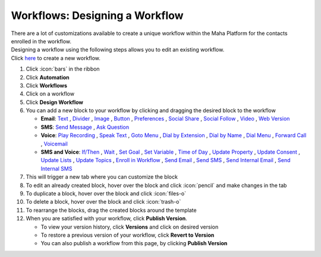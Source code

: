 Workflows: Designing a Workflow
===============================

| There are a lot of customizations available to create a unique workflow within the Maha Platform for the contacts enrolled in the workflow.
| Designing a workflow using the following steps allows you to edit an existing workflow.
| Click `here </users/automation/guides/workflows/new_workflow.html>`_ to create a new workflow.

#. Click :icon:`bars` in the ribbon
#. Click **Automation**
#. Click **Workflows**
#. Click on a workflow
#. Click **Design Workflow**
#. You can add a new block to your workflow by clicking and dragging the desired block to the workflow

   * **Email**: `Text </users/automation/guides/emails/email_text_block.html>`_ , `Divider </users/automation/guides/emails/email_divider_block.html>`_ , `Image </users/automation/guides/emails/email_image_block.html>`_ , `Button </users/automation/guides/emails/email_button_block.html>`_ , `Preferences </users/automation/guides/emails/email_preference_block.html>`_ , `Social Share </users/automation/guides/emails/email_social_share_block.html>`_ , `Social Follow </users/automation/guides/emails/email_social_follow_block.html>`_ , `Video </users/automation/guides/emails/email_video_block.html>`_ , `Web Version </users/automation/guides/emails/email_web_version_block.html>`_
   * **SMS**: `Send Message </users/automation/guides/workflows/send_message_block.html>`_ , `Ask Question </users/automation/guides/workflows/ask_question_block.html>`_
   * **Voice**: `Play Recording </users/automation/guides/workflows/play_recording_block.html>`_ , `Speak Text </users/automation/guides/workflows/speak_text_block.html>`_ , `Goto Menu </users/automation/guides/workflows/go_to_menu_block.html>`_ , `Dial by Extension </users/automation/guides/workflows/dial_by_extension_block.html>`_ , `Dial by Name </users/automation/guides/workflows/dial_by_name_block.html>`_ , `Dial Menu </users/automation/guides/workflows/dial_menu_block.html>`_ , `Forward Call </users/automation/guides/workflows/forward_call_block.html>`_ , `Voicemail </users/automation/guides/workflows/voicemail_block.html>`_
   * **SMS and Voice**: `If/Then </users/automation/guides/workflows/if_then_block.html>`_ , `Wait </users/automation/guides/workflows/wait_block.html>`_ , `Set Goal </users/automation/guides/workflows/set_goal_block.html>`_ , `Set Variable </users/automation/guides/workflows/set_variable_block.html>`_ , `Time of Day </users/automation/guides/workflows/time_of_day_block.html>`_ , `Update Property </users/automation/guides/workflows/update_property_block.html>`_ , `Update Consent </users/automation/guides/workflows/update_consent_block.html>`_ , `Update Lists </users/automation/guides/workflows/update_lists_block.html>`_ , `Update Topics </users/automation/guides/workflows/update_topics_block.html>`_ , `Enroll in Workflow </users/automation/guides/workflows/enroll_in_a_workflow_block.html>`_ , `Send Email </users/automation/guides/workflows/send_email_block.html>`_ , `Send SMS </users/automation/guides/workflows/send_sms_block.html>`_ , `Send Internal Email </users/automation/guides/workflows/send_internal_email_block.html>`_ , `Send Internal SMS </users/automation/guides/workflows/send_internal_sms_block.html>`_
#. This will trigger a new tab where you can customize the block
#. To edit an already created block, hover over the block and click :icon:`pencil` and make changes in the tab
#. To duplicate a block, hover over the block and click :icon:`files-o`
#. To delete a block, hover over the block and click :icon:`trash-o`
#. To rearrange the blocks, drag the created blocks around the template
#. When you are satisfied with your workflow, click **Publish Version**.

   * To view your version history, click **Versions** and click on desired version
   * To restore a previous version of your workflow, click **Revert to Version**
   * You can also publish a workflow from this page, by clicking **Publish Version**
